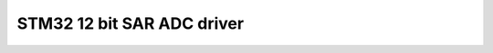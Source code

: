 ===================================================
STM32 12 bit SAR ADC driver
===================================================



